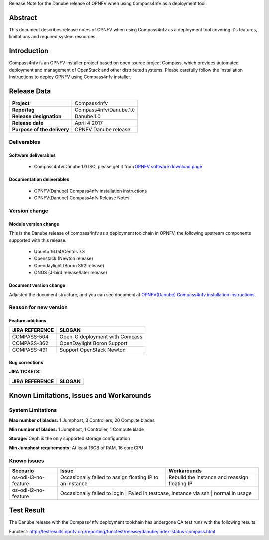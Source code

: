 .. This work is licensed under a Creative Commons Attribution 4.0 International License.
.. http://creativecommons.org/licenses/by/4.0
.. (c) Weidong Shao (HUAWEI) and Justin Chi (HUAWEI)

Release Note for the Danube release of OPNFV when using Compass4nfv as a deployment tool.

Abstract
========

This document describes release notes of OPNFV when using Compass4nfv as a
deployment tool covering it's features, limitations and required system resources.

Introduction
============

Compass4nfv is an OPNFV installer project based on open source project Compass,
which provides automated deployment and management of OpenStack and other distributed systems.
Please carefully follow the Installation Instructions to deploy OPNFV using Compass4nfv
installer.

Release Data
============

+--------------------------------------+--------------------------------------+
| **Project**                          | Compass4nfv                          |
|                                      |                                      |
+--------------------------------------+--------------------------------------+
| **Repo/tag**                         | Compass4nfv/Danube.1.0               |
|                                      |                                      |
+--------------------------------------+--------------------------------------+
| **Release designation**              | Danube.1.0                           |
|                                      |                                      |
+--------------------------------------+--------------------------------------+
| **Release date**                     | April 4 2017                         |
|                                      |                                      |
+--------------------------------------+--------------------------------------+
| **Purpose of the delivery**          | OPNFV Danube release                 |
|                                      |                                      |
+--------------------------------------+--------------------------------------+

Deliverables
------------

Software deliverables
~~~~~~~~~~~~~~~~~~~~~

 - Compass4nfv/Danube.1.0 ISO, please get it from `OPNFV software download page <https://www.opnfv.org/software/>`_

.. _document-label:

Documentation deliverables
~~~~~~~~~~~~~~~~~~~~~~~~~~

 - OPNFV(Danube) Compass4nfv installation instructions

 - OPNFV(Danube) Compass4nfv Release Notes

Version change
--------------
.. This section describes the changes made since the last version of this document.

Module version change
~~~~~~~~~~~~~~~~~~~~~

This is the Danube release of compass4nfv as a deployment toolchain in OPNFV, the following
upstream components supported with this release.

 - Ubuntu 16.04/Centos 7.3

 - Openstack (Newton release)

 - Opendaylight (Boron SR2 release)

 - ONOS (J-bird release/later release)

Document version change
~~~~~~~~~~~~~~~~~~~~~~~

Adjusted the document structure, and you can see document at `OPNFV(Danube) Compass4nfv installation instructions <http://artifacts.opnfv.org/compass4nfv/docs/configguide/index.html>`_.

Reason for new version
----------------------

Feature additions
~~~~~~~~~~~~~~~~~

+--------------------------------------+-----------------------------------------+
| **JIRA REFERENCE**                   | **SLOGAN**                              |
|                                      |                                         |
+--------------------------------------+-----------------------------------------+
| COMPASS-504                          | Open-O deployment with Compass          |
|                                      |                                         |
+--------------------------------------+-----------------------------------------+
| COMPASS-362                          | OpenDaylight Boron Support              |
|                                      |                                         |
+--------------------------------------+-----------------------------------------+
| COMPASS-491                          | Support OpenStack Newton                |
|                                      |                                         |
+--------------------------------------+-----------------------------------------+



Bug corrections
~~~~~~~~~~~~~~~

**JIRA TICKETS:**

+--------------------------------------+--------------------------------------+
| **JIRA REFERENCE**                   | **SLOGAN**                           |
|                                      |                                      |
+--------------------------------------+--------------------------------------+
|                                      |                                      |
|                                      |                                      |
+--------------------------------------+--------------------------------------+


Known Limitations, Issues and Workarounds
=========================================

System Limitations
------------------

**Max number of blades:** 1 Jumphost, 3 Controllers, 20 Compute blades

**Min number of blades:** 1 Jumphost, 1 Controller, 1 Compute blade

**Storage:** Ceph is the only supported storage configuration

**Min Jumphost requirements:** At least 16GB of RAM, 16 core CPU

Known issues
------------

+----------------------+-------------------------------+-----------------------+
|   **Scenario**       | **Issue**                     |  **Workarounds**      |
+----------------------+-------------------------------+-----------------------+
| os-odl-l3-no-feature | Occasionally failed to assign | Rebuild the instance  |
|                      | floating IP to an instance    | and reassign floating |
|                      |                               | IP                    |
+----------------------+-------------------------------+-----------------------+
| os-odl-l2-no-feature | Occasionally failed to login  | Failed in testcase,   |
|                      | instance via ssh              | normal in usage       |
+----------------------+-------------------------------------------------------+


Test Result
===========
The Danube release with the Compass4nfv deployment toolchain has undergone QA test
runs with the following results:

Functest: http://testresults.opnfv.org/reporting/functest/release/danube/index-status-compass.html

